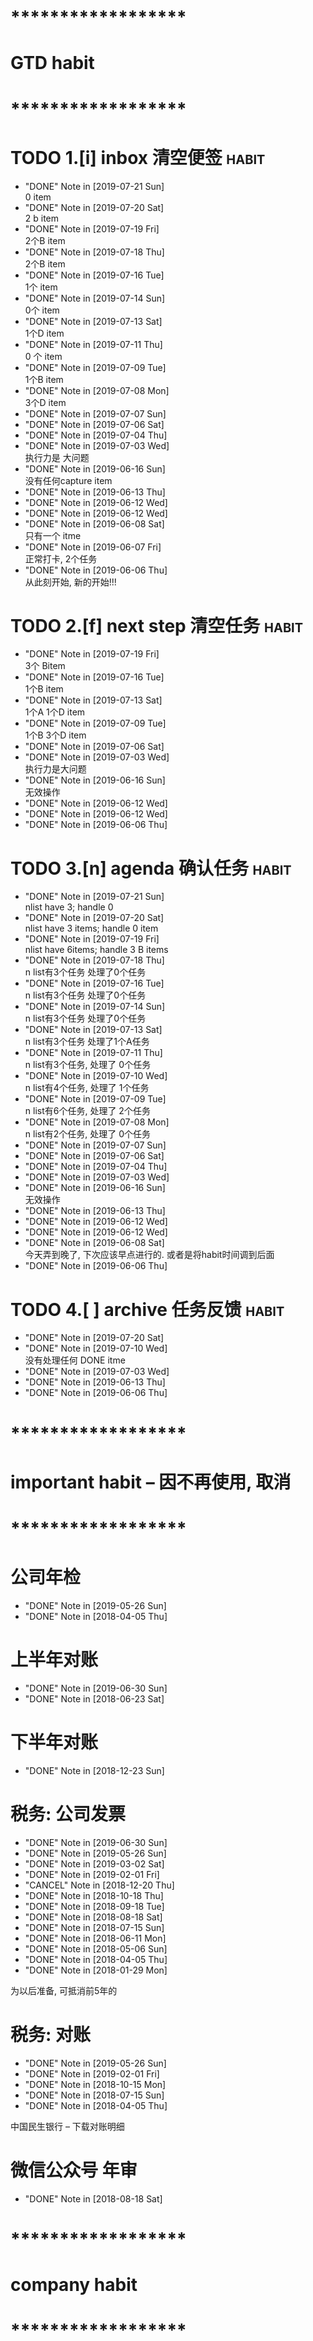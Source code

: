 
* ********************
* GTD habit
* ********************
* TODO 1.[i] inbox     清空便签                                       :habit:
  SCHEDULED: <2019-07-22 Mon 23:00 .+1d>
  :PROPERTIES:
  :STYLE:    habit
  :LAST_REPEAT: [2019-07-21 Sun 00:38]
  :END:
     
  - "DONE" Note in [2019-07-21 Sun] \\
    0 item
  - "DONE" Note in [2019-07-20 Sat] \\
    2 b item
  - "DONE" Note in [2019-07-19 Fri] \\
    2个B item
  - "DONE" Note in [2019-07-18 Thu] \\
    2个B item
  - "DONE" Note in [2019-07-16 Tue] \\
    1个 item
  - "DONE" Note in [2019-07-14 Sun] \\
    0个 item
  - "DONE" Note in [2019-07-13 Sat] \\
    1个D item
  - "DONE" Note in [2019-07-11 Thu] \\
    0 个 item
  - "DONE" Note in [2019-07-09 Tue] \\
    1个B item
  - "DONE" Note in [2019-07-08 Mon] \\
    3个D item
  - "DONE" Note in [2019-07-07 Sun]
  - "DONE" Note in [2019-07-06 Sat]
  - "DONE" Note in [2019-07-04 Thu]
  - "DONE" Note in [2019-07-03 Wed] \\
    执行力是 大问题
  - "DONE" Note in [2019-06-16 Sun] \\
    没有任何capture item
  - "DONE" Note in [2019-06-13 Thu]
  - "DONE" Note in [2019-06-12 Wed]
  - "DONE" Note in [2019-06-12 Wed]
  - "DONE" Note in [2019-06-08 Sat] \\
    只有一个 itme
  - "DONE" Note in [2019-06-07 Fri] \\
    正常打卡, 2个任务
  - "DONE" Note in [2019-06-06 Thu] \\
    从此刻开始, 新的开始!!!
* TODO 2.[f] next step 清空任务                                       :habit:
  SCHEDULED: <2019-07-22 Mon 23:00 .+3d>
  :PROPERTIES:
  :STYLE:    habit
  :LAST_REPEAT: [2019-07-19 Fri 20:32]
  :END:

  - "DONE" Note in [2019-07-19 Fri] \\
    3个 Bitem
  - "DONE" Note in [2019-07-16 Tue] \\
    1个B item
  - "DONE" Note in [2019-07-13 Sat] \\
    1个A 1个D item
  - "DONE" Note in [2019-07-09 Tue] \\
    1个B  3个D  item
  - "DONE" Note in [2019-07-06 Sat]
  - "DONE" Note in [2019-07-03 Wed] \\
    执行力是大问题
  - "DONE" Note in [2019-06-16 Sun] \\
    无效操作
  - "DONE" Note in [2019-06-12 Wed]
  - "DONE" Note in [2019-06-12 Wed]
  - "DONE" Note in [2019-06-06 Thu]
* TODO 3.[n] agenda    确认任务                                       :habit:
  SCHEDULED: <2019-07-22 Mon 23:00 .+1d>
  :PROPERTIES:
  :STYLE:    habit
  :LAST_REPEAT: [2019-07-21 Sun 00:38]
  :END:
  
  - "DONE" Note in [2019-07-21 Sun] \\
    nlist have 3; handle 0
  - "DONE" Note in [2019-07-20 Sat] \\
    nlist have 3 items; handle 0 item
  - "DONE" Note in [2019-07-19 Fri] \\
    nlist have 6items; handle 3 B items
  - "DONE" Note in [2019-07-18 Thu] \\
    n list有3个任务 处理了0个任务
  - "DONE" Note in [2019-07-16 Tue] \\
    n list有3个任务 处理了0个任务
  - "DONE" Note in [2019-07-14 Sun] \\
    n list有3个任务 处理了0个任务
  - "DONE" Note in [2019-07-13 Sat] \\
    n list有3个任务 处理了1个A任务
  - "DONE" Note in [2019-07-11 Thu] \\
    n list有3个任务, 处理了 0个任务
  - "DONE" Note in [2019-07-10 Wed] \\
    n list有4个任务, 处理了 1个任务
  - "DONE" Note in [2019-07-09 Tue] \\
    n list有6个任务, 处理了 2个任务
  - "DONE" Note in [2019-07-08 Mon] \\
    n list有2个任务, 处理了 0个任务
  - "DONE" Note in [2019-07-07 Sun]
  - "DONE" Note in [2019-07-06 Sat]
  - "DONE" Note in [2019-07-04 Thu]
  - "DONE" Note in [2019-07-03 Wed]
  - "DONE" Note in [2019-06-16 Sun] \\
    无效操作
  - "DONE" Note in [2019-06-13 Thu]
  - "DONE" Note in [2019-06-12 Wed]
  - "DONE" Note in [2019-06-12 Wed]
  - "DONE" Note in [2019-06-08 Sat] \\
    今天弄到晚了, 下次应该早点进行的. 或者是将habit时间调到后面
  - "DONE" Note in [2019-06-06 Thu]
* TODO 4.[ ] archive   任务反馈                                       :habit:
  SCHEDULED: <2019-07-27 Sat 23:00 .+1w>
  :PROPERTIES:
  :STYLE:    habit
  :LAST_REPEAT: [2019-07-20 Sat 00:35]
  :END:

  - "DONE" Note in [2019-07-20 Sat]
  - "DONE" Note in [2019-07-10 Wed] \\
    没有处理任何 DONE itme
  - "DONE" Note in [2019-07-03 Wed]
  - "DONE" Note in [2019-06-13 Thu]
  - "DONE" Note in [2019-06-06 Thu]
* ********************
* important habit -- 因不再使用, 取消
* ********************
* 公司年检
  SCHEDULED: <2020-05-26 Tue .+1y>
  :PROPERTIES:
  :LAST_REPEAT: [2019-05-26 Sun 00:45]
  :END:
  - "DONE" Note in [2019-05-26 Sun]
  - "DONE" Note in [2018-04-05 Thu]
  :PROPERTIES:
  :STYLE:    habit
  :LAST_REPEAT: [2018-04-05 Thu 23:36]
  :END:
  
* 上半年对账
  SCHEDULED: <2020-06-30 Tue .+1y>
  :PROPERTIES:
  :LAST_REPEAT: [2019-06-30 Sun 21:21]
  :END:
  - "DONE" Note in [2019-06-30 Sun]
  - "DONE" Note in [2018-06-23 Sat]
  :PROPERTIES:
  :STYLE:    habit
  :LAST_REPEAT: [2018-06-23 Sat 18:53]
  :END:
  
* 下半年对账
  SCHEDULED: <2019-12-23 Mon .+1y>
  :PROPERTIES:
  :STYLE:    habit
  :LAST_REPEAT: [2018-12-23 Sun 15:31]
  :END:
  

  - "DONE" Note in [2018-12-23 Sun]
* 税务: 公司发票
  SCHEDULED: <2019-07-30 Tue .+1m>
  :PROPERTIES:
  :LAST_REPEAT: [2019-06-30 Sun 21:21]
  :END:
  - "DONE" Note in [2019-06-30 Sun]
  - "DONE" Note in [2019-05-26 Sun]
  - "DONE" Note in [2019-03-02 Sat]
  - "DONE" Note in [2019-02-01 Fri]
  - "CANCEL" Note in [2018-12-20 Thu]
  - "DONE" Note in [2018-10-18 Thu]
  - "DONE" Note in [2018-09-18 Tue]
  - "DONE" Note in [2018-08-18 Sat]
  - "DONE" Note in [2018-07-15 Sun]
  - "DONE" Note in [2018-06-11 Mon]
  - "DONE" Note in [2018-05-06 Sun]
  - "DONE" Note in [2018-04-05 Thu]
  - "DONE" Note in [2018-01-29 Mon]
  :PROPERTIES:
  :STYLE:    habit
  :LAST_REPEAT: [2018-10-18 Thu 13:37]
  :END:
  
  为以后准备,  可抵消前5年的

* 税务: 对账
  SCHEDULED: <2019-08-26 Mon .+3m>
  :PROPERTIES:
  :LAST_REPEAT: [2019-05-26 Sun 00:45]
  :END:
  - "DONE" Note in [2019-05-26 Sun]
  - "DONE" Note in [2019-02-01 Fri]
  - "DONE" Note in [2018-10-15 Mon]
  - "DONE" Note in [2018-07-15 Sun]
  - "DONE" Note in [2018-04-05 Thu]
  :PROPERTIES:
  :STYLE:    habit
  :LAST_REPEAT: [2018-10-15 Mon 12:59]
  :END:
  
  中国民生银行 -- 下载对账明细
  

* 微信公众号 年审
  SCHEDULED: <2019-08-18 Sun .+1y>
  - "DONE" Note in [2018-08-18 Sat]
  :PROPERTIES:
  :STYLE:    habit
  :LAST_REPEAT: [2018-08-18 Sat 18:39]
  :END:
  

* ********************
* company habit
* ********************

